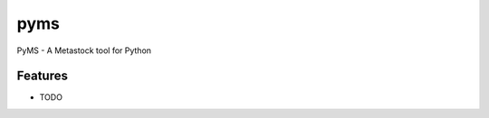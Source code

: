 ===============================
pyms
===============================

.. image:: https://badge.fury.io/py/pyms.png
    :target: http://badge.fury.io/py/pyms

.. image:: https://travis-ci.org/dshipman/pyms.png?branch=master
        :target: https://travis-ci.org/dshipman/pyms

.. image:: https://pypip.in/d/pyms/badge.png
        :target: https://pypi.python.org/pypi/pyms


PyMS - A Metastock tool for Python

Features
=========

* TODO